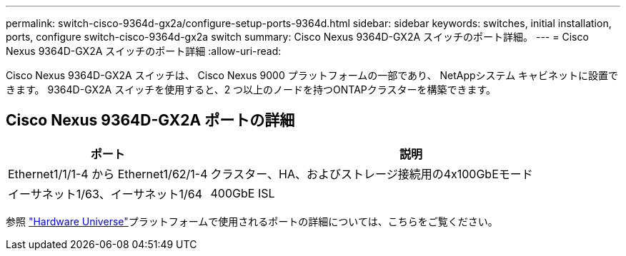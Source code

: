 ---
permalink: switch-cisco-9364d-gx2a/configure-setup-ports-9364d.html 
sidebar: sidebar 
keywords: switches, initial installation, ports, configure switch-cisco-9364d-gx2a switch 
summary: Cisco Nexus 9364D-GX2A スイッチのポート詳細。 
---
= Cisco Nexus 9364D-GX2A スイッチのポート詳細
:allow-uri-read: 


[role="lead"]
Cisco Nexus 9364D-GX2A スイッチは、 Cisco Nexus 9000 プラットフォームの一部であり、 NetAppシステム キャビネットに設置できます。  9364D-GX2A スイッチを使用すると、2 つ以上のノードを持つONTAPクラスターを構築できます。



== Cisco Nexus 9364D-GX2A ポートの詳細

[cols="1,2"]
|===
| ポート | 説明 


 a| 
Ethernet1/1/1-4 から Ethernet1/62/1-4
 a| 
クラスター、HA、およびストレージ接続用の4x100GbEモード



 a| 
イーサネット1/63、イーサネット1/64
 a| 
400GbE ISL

|===
参照 https://hwu.netapp.com["Hardware Universe"^]プラットフォームで使用されるポートの詳細については、こちらをご覧ください。
